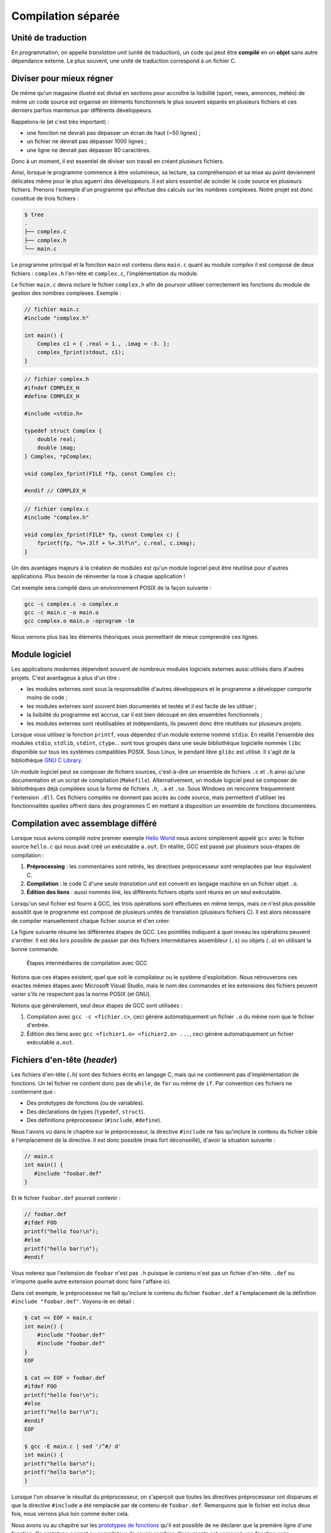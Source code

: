 
.. _TranslationUnits:

===================
Compilation séparée
===================

Unité de traduction
===================

En programmation, on appelle *translation unit* (unité de traduction), un code qui peut être **compilé** en un **objet** sans autre dépendance externe. Le plus souvent, une unité de traduction correspond à un fichier C.

Diviser pour mieux régner
=========================

De même qu'un magasine illustré est divisé en sections pour accroître la lisibilité (sport, news, annonces, météo) de même un code source est organisé en éléments fonctionnels le plus souvent séparés en plusieurs fichiers et ces derniers parfois maintenus par différents développeurs.

Rappelons-le (et c'est très important) :

- une fonction ne devrait pas dépasser un écran de haut (~50 lignes) ;
- un fichier ne devrait pas dépasser 1000 lignes ;
- une ligne ne devrait pas dépasser 80 caractères.

Donc à un moment, il est essentiel de diviser son travail en créant plusieurs fichiers.

Ainsi, lorsque le programme commence à être volumineux, sa lecture, sa compréhension et sa mise au point deviennent délicates même pour le plus aguerri des développeurs. Il est alors essentiel de scinder le code source en plusieurs fichiers. Prenons l'exemple d'un programme qui effectue des calculs sur les nombres complexes. Notre projet est donc constitué de trois fichiers :

.. code-block:: console

    $ tree
    .
    ├── complex.c
    ├── complex.h
    └── main.c

Le programme principal et la fonction ``main`` est contenu dans ``main.c`` quant au module *complex* il est composé de deux fichiers : ``complex.h`` l'en-tête et ``complex.c``, l'implémentation du module.

Le fichier ``main.c`` devra inclure le fichier ``complex.h`` afin de
pourvoir utiliser correctement les fonctions du module de gestion des
nombres complexes. Exemple :

.. code-block:: c

    // fichier main.c
    #include "complex.h"

    int main() {
        Complex c1 = { .real = 1., .imag = -3. };
        complex_fprint(stdout, c1);
    }

.. code-block:: c

    // fichier complex.h
    #ifndef COMPLEX_H
    #define COMPLEX_H

    #include <stdio.h>

    typedef struct Complex {
        double real;
        double imag;
    } Complex, *pComplex;

    void complex_fprint(FILE *fp, const Complex c);

    #endif // COMPLEX_H

.. code-block:: c

    // fichier complex.c
    #include "complex.h"

    void complex_fprint(FILE* fp, const Complex c) {
        fprintf(fp, "%+.3lf + %+.3lf\n", c.real, c.imag);
    }


Un des avantages majeurs à la création de modules est qu'un module
logiciel peut être réutilisé pour d'autres applications. Plus besoin de
réinventer la roue à chaque application !

Cet exemple sera compilé dans un environnement POSIX de la façon suivante :

.. code-block:: console

    gcc -c complex.c -o complex.o
    gcc -c main.c -o main.o
    gcc complex.o main.o -oprogram -lm

Nous verrons plus bas les éléments théoriques vous permettant de mieux comprendre ces lignes.

Module logiciel
===============

Les applications modernes dépendent souvent de nombreux modules logiciels externes aussi utilisés dans d'autres projets. C'est avantageux à plus d'un titre :

- les modules externes sont sous la responsabilité d'autres développeurs et le programme a développer comporte moins de code ;
- les modules externes sont souvent bien documentés et testés et il est facile de les utiliser ;
- la lisibilité du programme est accrue, car il est bien découpé en des ensembles fonctionnels ;
- les modules externes sont réutilisables et indépendants, ils peuvent donc être réutilisés sur plusieurs projets.

Lorsque vous utilisez la fonction ``printf``, vous dépendez d'un module externe nommé ``stdio``. En réalité l'ensemble des modules ``stdio``, ``stdlib``, ``stdint``, ``ctype``... sont tous groupés dans une seule bibliothèque logicielle nommée ``libc`` disponible sur tous les systèmes compatibles POSIX. Sous Linux, le pendant libre ``glibc`` est utilisé. Il s'agit de la bibliothèque `GNU C Library <https://fr.wikipedia.org/wiki/GNU_C_Library>`__.

Un module logiciel peut se composer de fichiers sources, c'est-à-dire un ensemble de fichiers ``.c`` et ``.h`` ainsi qu'une documentation et un script de compilation (``Makefile``). Alternativement, un module logiciel peut se composer de bibliothèques déjà compilées sous la forme de fichiers ``.h``, ``.a`` et ``.so``. Sous Windows on rencontre fréquemment l'extension ``.dll``. Ces fichiers compilés ne donnent pas accès au code source, mais permettent d'utiliser les fonctionnalités quelles offrent dans des programmes C en mettant à disposition un ensemble de fonctions documentées.

Compilation avec assemblage différé
===================================

Lorsque nous avions compilé notre premier exemple `Hello World <hello>`__ nous avions simplement appelé ``gcc`` avec le fichier source ``hello.c`` qui nous avait créé un exécutable ``a.out``. En réalité, GCC est passé par plusieurs sous-étapes de compilation :

1. **Préprocessing** : les commentaires sont retirés, les directives préprocesseur sont remplacées par leur équivalent C.
2. **Compilation** : le code C d'une seule *translation unit* est converti en langage machine en un fichier objet ``.o``.
3. **Édition des liens** : aussi nommés *link*, les différents fichiers objets sont réunis en un seul exécutable.

Lorsqu'un seul fichier est fourni à GCC, les trois opérations sont effectuées en même temps, mais ce n'est plus possible aussitôt que le programme est composé de plusieurs unités de translation (plusieurs fichiers C). Il est alors nécessaire de compiler manuellement chaque fichier source et d'en créer.

La figure suivante résume les différentes étapes de GCC. Les pointillés indiquent à quel niveau les opérations peuvent s'arrêter. Il est dès lors possible de passer par des fichiers intermédiaires assembleur (``.s``) ou objets (``.o``) en utilisant la bonne commande.

.. figure:: ../../assets/figures/dist/toolchain/gcc.*

    Étapes intermédiaires de compilation avec GCC

Notons que ces étapes existent, quel que soit le compilateur ou le système d'exploitation. Nous retrouverons ces exactes mêmes étapes avec Microsoft Visual Studio, mais le nom des commandes et les extensions des fichiers peuvent varier s'ils ne respectent pas la norme POSIX (et GNU).

Notons que généralement, seul deux étapes de GCC sont utilisées :

1. Compilation avec ``gcc -c <fichier.c>``, ceci génère automatiquement un fichier ``.o`` du même nom que le fichier d'entrée.
2. Édition des liens avec ``gcc <fichier1.o> <fichier2.o> ...``, ceci génère automatiquement un fichier exécutable ``a.out``.

Fichiers d'en-tête (*header*)
=============================

Les fichiers d'en-tête (``.h``) sont des fichiers écrits en langage C, mais qui ne contiennent pas d'implémentation de fonctions. Un tel fichier ne contient donc pas de ``while``, de ``for`` ou même de ``if``. Par convention ces fichiers ne contiennent que :

- Des prototypes de fonctions (ou de variables).
- Des déclarations de types (``typedef``, ``struct``).
- Des définitions préprocesseur (``#include``, ``#define``).

Nous l'avons vu dans le chapitre sur le préprocesseur, la directive ``#include`` ne fais qu'inclure le contenu du fichier cible à l'emplacement de la directive. Il est donc possible (mais fort déconseillé), d'avoir la situation suivante :

.. code-block:: c

    // main.c
    int main() {
       #include "foobar.def"
    }

Et le fichier ``foobar.def`` pourrait contenir :

.. code-block:: c

    // foobar.def
    #ifdef FOO
    printf("hello foo!\n");
    #else
    printf("hello bar!\n");
    #endif

Vous noterez que l'extension de ``foobar`` n'est pas ``.h`` puisque le contenu n'est pas un fichier d'en-tête. ``.def`` ou n'importe quelle autre extension pourrait donc faire l'affaire ici.

Dans cet exemple, le préprocesseur ne fait qu'inclure le contenu du fichier ``foobar.def`` à l'emplacement de la définition ``#include "foobar.def"``. Voyons-le en détail :

.. code-block:: console

    $ cat << EOF > main.c
    int main() {
        #include "foobar.def"
        #include "foobar.def"
    }
    EOF

    $ cat << EOF > foobar.def
    #ifdef FOO
    printf("hello foo!\n");
    #else
    printf("hello bar!\n");
    #endif
    EOF

    $ gcc -E main.c | sed '/^#/ d'
    int main() {
    printf("hello bar\n");
    printf("hello bar\n");
    }

Lorsque l'on observe le résultat du préprocesseur, on s'aperçoit que toutes les directives préprocesseur ont disparues et que la directive ``#include`` a été remplacée par de contenu de ``foobar.def``. Remarquons que le fichier est inclus deux fois, nous verrons plus loin comme éviter cela.

Nous avons vu au chapitre sur les `prototypes de fonctions <function_prototype>`__ qu'il est possible de ne déclarer que la première ligne d'une fonction. Ce prototype permet au compilateur de savoir combien d'arguments est composé une fonction sans nécessairement disposer de l'implémentation de cette fonction. Aussi on trouve dans tous les fichiers d'en-tête des déclaration en amont (*forward declaration*). Dans le fichier d'en-tête ``stdio.h`` on trouvera la ligne : ``int printf( const char *restrict format, ... );``.

.. code-block::c

    $ cat << EOF > main.c
    → #include <stdio.h>
    → int main() { }
    → EOF

    $ gcc -E main.c | grep -P '\bprintf\b'
    extern int printf (const char *__restrict __format, ...);

Notons qu'ici le prototype est précédé par le mot clé ``extern``. Il s'agit d'un mot clé **optionnel** permettant de renforcer l'intention du développeur que la fonction déclarée n'est pas inclue dans fichier courant, mais qu'elle est implémentée ailleurs, dans un autre fichier. Et c'est le cas, car ``printf`` est déjà compilée quelque part dans la bibliothèque ``libc`` inclue par défaut lorsqu'un programme C est compilé dans un environnement POSIX.

Un fichier d'en-tête contiendra donc tout le nécessaire utile à pouvoir utiliser une bibliothèque externe.

Protection de réentrance
------------------------

La protection de réentrence aussi nommée *header guards* est une solution au problème d'inclusion multiple. Si par exemple on définit dans un fichier d'en-tête un nouveau type et que l'on inclus ce fichier, mais que ce dernier est déjà inclus par une autre bibliothèque une erreur de compilation apparaîtra :

.. code-block:: console

    $ cat << EOF > main.c
    → #include "foo.h"
    → #include "bar.h"
    → int main() {
    →    Bar bar = {0};
    →    foo(bar);
    → }
    → EOF

    $ cat << EOF > foo.h
    → #include "bar.h"
    →
    → extern void foo(Bar);
    → EOF

    $ cat << EOF > bar.h
    → typedef struct Bar {
    →    int b, a, r;
    → } Bar;
    → EOF

    $ gcc main.c
    In file included from main.c:2:0 :
    bar.h:1:16: error: redefinition of ‘struct Bar’
    typedef struct Bar {
                    ^~~
    In file included from foo.h:1:0,
                    from main.c:1 :
    bar.h:1:16: note: originally defined here
    typedef struct Bar {
                    ^~~
    In file included from main.c:2:0 :
    bar.h:3:3: error: conflicting types for ‘Bar’
    } Bar;
    ^~~
    ...

Dans cet exemple l'utilisateur ne sait pas forcément que ``bar.h`` est déjà inclus avec ``foo.h`` et le résultat après pré-processing est le suivant :

.. code-block:: console

    $ gcc -E main.c | sed '/^#/ d'
    typedef struct Bar {
    int b, a, r;
    } Bar;

    extern void foo(Bar);
    typedef struct Bar {
    int b, a, r;
    } Bar;
    int main() {
    Bar bar = {0};
    foo(bar);
    }

On y retrouve la définition de ``Bar`` deux fois et donc, le compilateur génère une erreur.

Une solution à ce problème est d'ajouter des gardes d'inclusion multiple par exemple avec ceci:

.. code-block:: c

    #ifndef BAR_H
    #define BAR_H

    typedef struct Bar {
    int b, a, r;
    } Bar;

    #endif // BAR_H

Si aucune définition du type ``#define BAR_H`` n'existe, alors le fichier ``bar.h`` n'a jamais été inclus auparavant et le contenu de la directive ``#ifndef BAR_H`` dans lequel on commence par définir ``BAR_H`` est exécuté. Lors d'une future inclusion de ``bar.h``, la valeur de ``BAR_H`` aura déjà été définie et le contenu de la directive ``#ifndef BAR_H`` ne sera jamais exécuté.

Alternativement, il existe une solution **non standard**, mais supportée par la plupart des compilateurs. Elle fait intervenir un pragma :

.. code-block:: c

    #pragma once

    typedef struct Bar {
    int b, a, r;
    } Bar;

Cette solution est équivalente à la méthode traditionnelle et présente plusieurs avantages. C'est tout d'abord une solution atomique qui ne nécessite pas un ``#endif`` à la fin du fichier. Il n'y a ensuite pas de conflit avec la règle SSOT, car le nom du fichier ``bar.h`` n'apparaît pas dans le fichier ``BAR_H``.

En profondeur
=============

Pour mieux comprendre la compilation séparée, tentons d'observer le code assembleur généré. Considérons le fichier ``foo.c`` :

.. code-block:: c

    int bar(int);

    int foo(int a) {
        return bar(a) + 42;
    }

Puisqu'il ne contient pas de fonction main, il n'est pas possible de compiler ce fichier en un exécutable car il manque un point d'entrée :

.. code-block:: sh

    gcc foo.c
    /usr/bin/ld: /usr/lib/x86_64-linux-gnu/Scrt1.o: in function '_start':
    (.text+0x24): undefined reference to 'main'
    collect2: error: ld returned 1 exit status

Le *linker* se termine avec une erreur : *référence à 'main' inexistante*.

En revanche, il est possible de compiler un objet, c'est à dire générer les instructions assembleur. La fonction ``bar`` étant manquante, le compilateur suppose qu'elle existe quelque part en mémoire et se contentera de dire *moi j'appelle cette fonction ou qu'elle se trouve*.

.. code-block:: sh

    $objdump -d foo.o

    foo.o:     file format elf64-x86-64

    Disassembly of section .text:

    0000000000000000 <foo>:
     0:   f3 0f 1e fa       endbr64
     4:   55                push   %rbp
     5:   48 89 e5          mov    %rsp,%rbp
     8:   48 83 ec 10       sub    $0x10,%rsp
     c:   89 7d fc          mov    %edi,-0x4(%rbp)
     f:   8b 45 fc          mov    -0x4(%rbp),%eax
    12:   89 c7             mov    %eax,%edi
    14:   e8 00 00 00 00    callq  19 <foo+0x19>
    19:   83 c0 2a          add    $0x2a,%eax
    1c:   c9                leaveq
    1d:   c3                retq

On constate à la ligne ``19`` que l'addition à bien lieu ``eax + 42``, et que l'appel de la fonction `bar` se produit à la ligne ``14``.

Maintenant considérons le programme principal :

.. code-block:: c

    #include <stdio.h>

    int foo(int);

    int bar(int a) {
        return a * 2;
    }

    int main() {
        printf("%d", foo(42));
    }

En générant l'objet ``gcc -c main.c``, on peut également afficher l'assembleur généré avec ``objdump`` :

.. code-block:: sh

    $objdump -d main.o

    main.o:     file format elf64-x86-64

    Disassembly of section .text:

    0000000000000000 <bar>:
     0:   f3 0f 1e fa             endbr64
     4:   55                      push   %rbp
     5:   48 89 e5                mov    %rsp,%rbp
     8:   89 7d fc                mov    %edi,-0x4(%rbp)
     b:   8b 45 fc                mov    -0x4(%rbp),%eax
     e:   01 c0                   add    %eax,%eax
    10:   5d                      pop    %rbp
    11:   c3                      retq

    0000000000000012 <main>:
    12:   f3 0f 1e fa             endbr64
    16:   55                      push   %rbp
    17:   48 89 e5                mov    %rsp,%rbp
    1a:   bf 2a 00 00 00          mov    $0x2a,%edi
    1f:   e8 00 00 00 00          callq  24 <main+0x12>
    24:   89 c6                   mov    %eax,%esi
    26:   48 8d 3d 00 00 00 00    lea    0x0(%rip),%rdi
    2d:   b8 00 00 00 00          mov    $0x0,%eax
    32:   e8 00 00 00 00          callq  37 <main+0x25>
    37:   b8 00 00 00 00          mov    $0x0,%eax
    3c:   5d                      pop    %rbp
    3d:   c3                      retq

On observe l'appel de la fonction ``foo`` à la ligne ``1f`` et l'appel de ``printf`` à la ligne ``32``.

L'assemblage de ces deux fichiers en un exécutable résoud les liens en modifiant les adresses d'appel des fonctions puisqu'elles sont maintenant connues (notons que certaines lignes ont été retirées pour plus de lisibilité) :

.. code-block:: sh

    $ gcc foo.o main.o
    $ objdump -d a.out

    a.out:     file format elf64-x86-64

    Disassembly of section .text:

    0000000000001149 <foo>:
        1149:       f3 0f 1e fa             endbr64
        114d:       55                      push   %rbp
        114e:       48 89 e5                mov    %rsp,%rbp
        1151:       48 83 ec 10             sub    $0x10,%rsp
        1155:       89 7d fc                mov    %edi,-0x4(%rbp)
        1158:       8b 45 fc                mov    -0x4(%rbp),%eax
        115b:       89 c7                   mov    %eax,%edi
        115d:       e8 05 00 00 00          callq  1167 <bar>
        1162:       83 c0 2a                add    $0x2a,%eax
        1165:       c9                      leaveq
        1166:       c3                      retq

    0000000000001167 <bar>:
        1167:       f3 0f 1e fa             endbr64
        116b:       55                      push   %rbp
        116c:       48 89 e5                mov    %rsp,%rbp
        116f:       89 7d fc                mov    %edi,-0x4(%rbp)
        1172:       8b 45 fc                mov    -0x4(%rbp),%eax
        1175:       01 c0                   add    %eax,%eax
        1177:       5d                      pop    %rbp
        1178:       c3                      retq

    0000000000001179 <main>:
        1179:       f3 0f 1e fa             endbr64
        117d:       55                      push   %rbp
        117e:       48 89 e5                mov    %rsp,%rbp
        1181:       bf 2a 00 00 00          mov    $0x2a,%edi
        1186:       e8 be ff ff ff          callq  1149 <foo>
        118b:       89 c6                   mov    %eax,%esi
        118d:       48 8d 3d 70 0e 00 00    lea    0xe70(%rip),%rdi
        1194:       b8 00 00 00 00          mov    $0x0,%eax
        1199:       e8 b2 fe ff ff          callq  1050 <printf@plt>
        119e:       b8 00 00 00 00          mov    $0x0,%eax
        11a3:       5d                      pop    %rbp
        11a4:       c3                      retq
        11a5:       66 2e 0f 1f 84 00 00    nopw   %cs:0x0(%rax,%rax,1)
        11ac:       00 00 00
        11af:       90                      nop

On constate que les appels de fonctions ont été bien remplacés par les bon noms :

- ``115d`` Appel de ``bar``
- ``1186`` Appel de ``foo``
- ``1199`` Appel de ``printf``

